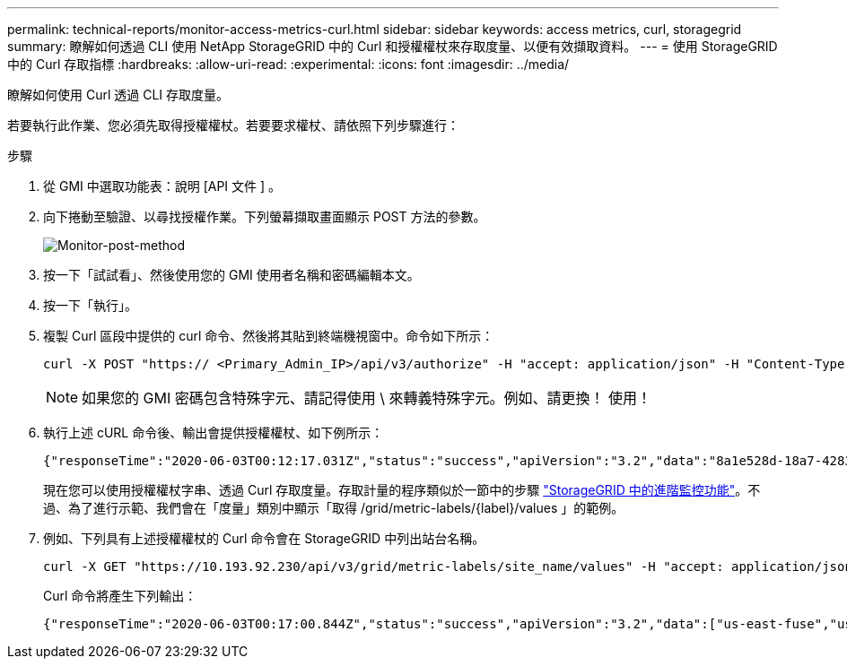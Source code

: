 ---
permalink: technical-reports/monitor-access-metrics-curl.html 
sidebar: sidebar 
keywords: access metrics, curl, storagegrid 
summary: 瞭解如何透過 CLI 使用 NetApp StorageGRID 中的 Curl 和授權權杖來存取度量、以便有效擷取資料。 
---
= 使用 StorageGRID 中的 Curl 存取指標
:hardbreaks:
:allow-uri-read: 
:experimental: 
:icons: font
:imagesdir: ../media/


[role="lead"]
瞭解如何使用 Curl 透過 CLI 存取度量。

若要執行此作業、您必須先取得授權權杖。若要要求權杖、請依照下列步驟進行：

.步驟
. 從 GMI 中選取功能表：說明 [API 文件 ] 。
. 向下捲動至驗證、以尋找授權作業。下列螢幕擷取畫面顯示 POST 方法的參數。
+
image:monitor/monitor-post-method.png["Monitor-post-method"]

. 按一下「試試看」、然後使用您的 GMI 使用者名稱和密碼編輯本文。
. 按一下「執行」。
. 複製 Curl 區段中提供的 curl 命令、然後將其貼到終端機視窗中。命令如下所示：
+
[listing]
----
curl -X POST "https:// <Primary_Admin_IP>/api/v3/authorize" -H "accept: application/json" -H "Content-Type: application/json" -H "X-Csrf-Token: dc30b080e1ca9bc05ddb81104381d8c8" -d "{ \"username\": \"MyUsername\", \"password\": \"MyPassword\", \"cookie\": true, \"csrfToken\": false}" -k
----
+

NOTE: 如果您的 GMI 密碼包含特殊字元、請記得使用 \ 來轉義特殊字元。例如、請更換！ 使用！

. 執行上述 cURL 命令後、輸出會提供授權權杖、如下例所示：
+
[listing]
----
{"responseTime":"2020-06-03T00:12:17.031Z","status":"success","apiVersion":"3.2","data":"8a1e528d-18a7-4283-9a5e-b2e6d731e0b2"}
----
+
現在您可以使用授權權杖字串、透過 Curl 存取度量。存取計量的程序類似於一節中的步驟 link:advanced-monitor-storagegrid.html#export-metrics-through-the-api["StorageGRID 中的進階監控功能"]。不過、為了進行示範、我們會在「度量」類別中顯示「取得 /grid/metric-labels/{label}/values 」的範例。

. 例如、下列具有上述授權權杖的 Curl 命令會在 StorageGRID 中列出站台名稱。
+
[listing]
----
curl -X GET "https://10.193.92.230/api/v3/grid/metric-labels/site_name/values" -H "accept: application/json" -H "Authorization: Bearer 8a1e528d-18a7-4283-9a5e-b2e6d731e0b2"
----
+
Curl 命令將產生下列輸出：

+
[listing]
----
{"responseTime":"2020-06-03T00:17:00.844Z","status":"success","apiVersion":"3.2","data":["us-east-fuse","us-west-fuse"]}
----

